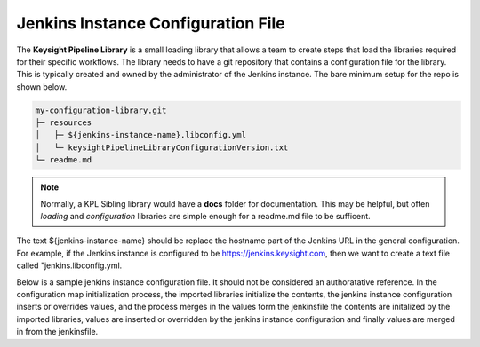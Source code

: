 ===================================
Jenkins Instance Configuration File
===================================

The **Keysight Pipeline Library** is a small loading library that allows a team
to create steps that load the libraries required for their specific workflows.
The library needs to have a git repository that contains
a configuration file for the library. This is typically created and owned
by the administrator of the Jenkins instance. The bare minimum setup for
the repo is shown below.

.. code-block:: none

  my-configuration-library.git
  ├─ resources
  │   ├─ ${jenkins-instance-name}.libconfig.yml
  │   └─ keysightPipelineLibraryConfigurationVersion.txt
  └─ readme.md

.. note::

  Normally, a KPL Sibling library would have a **docs** folder for documentation.
  This may be helpful, but often *loading* and *configuration* libraries are simple enough
  for a readme.md file to be sufficent.

The text ${jenkins-instance-name} should be replace the hostname part of the
Jenkins URL in the general configuration.  For example, if the Jenkins instance
is configured to be https://jenkins.keysight.com, then we want to create a
text file called "jenkins.libconfig.yml.

Below is a sample jenkins instance configuration file. It should not be
considered an authoratative reference. In the configuration map initialization process, 
the imported libraries initialize the contents, the jenkins instance configuration inserts 
or overrides values, and the process merges in the values form the jenkinsfile
the contents are
initalized by the imported libraries, values are inserted or overridden by the
jenkins instance configuration and finally values are merged in from the
jenkinsfile.

.. code-block:: yaml
  :caption: jenkins.libconfig.yml

   artifactory:
       repo: generic-local-team-keysight
       vaultPathForCredentials: moab/shared-secrets/accounts/keysight:password

   vault:
       agentLabelForNodeToAuthenticateWithVault: vault-authenticator
       roleIdJenkinsCredential: vault-jenkins-approle-role-id
       secretIdJenkinsCredential: vault-jenkins-approle-secret-id
